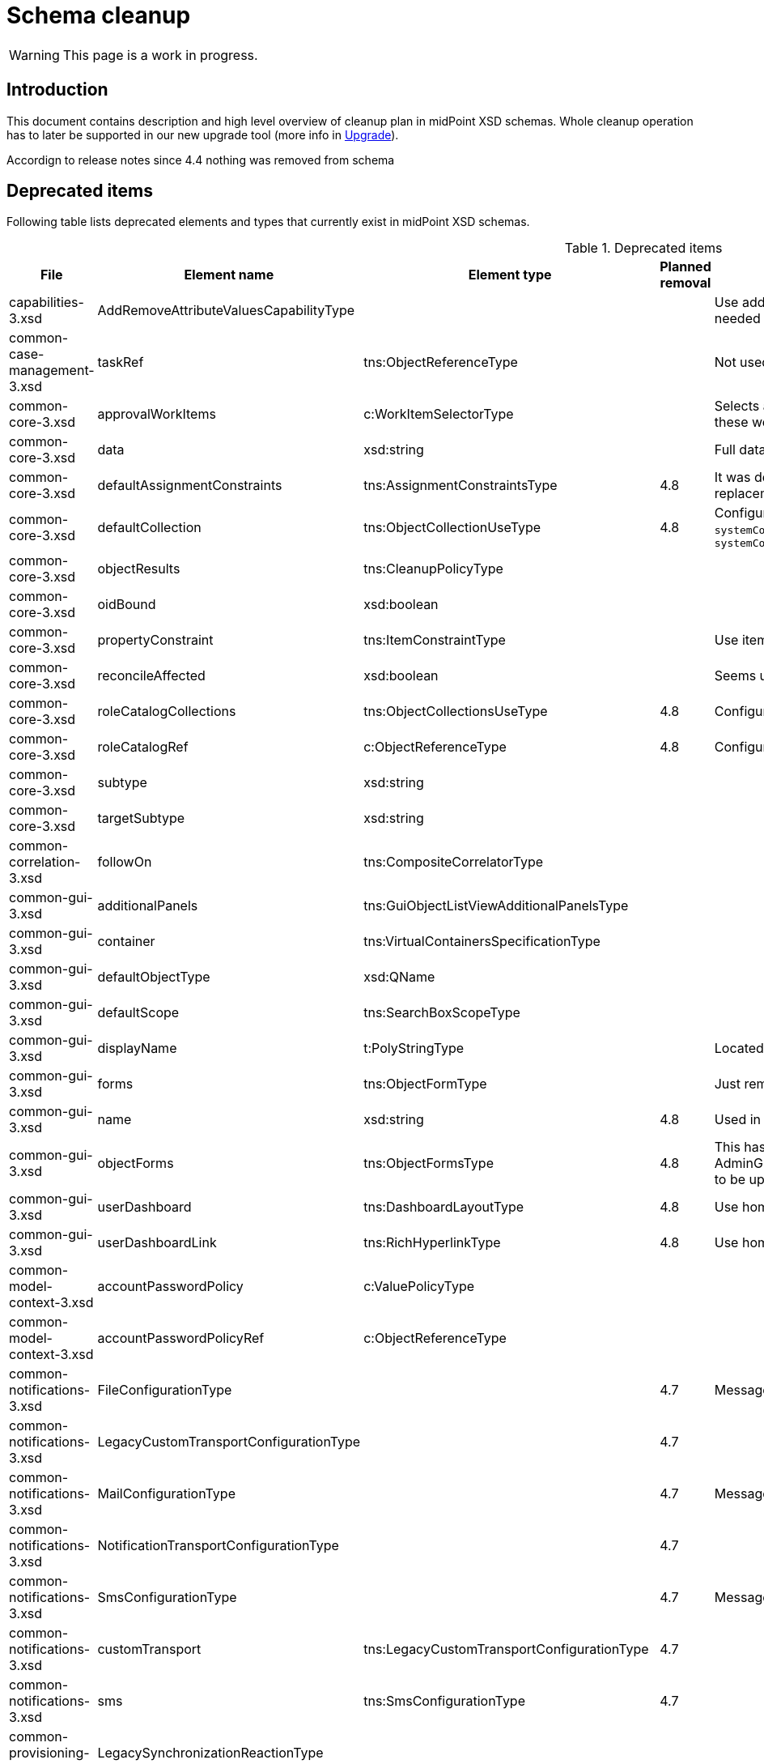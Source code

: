 = Schema cleanup
:page-since: 4.8
:page-toc: top

WARNING: This page is a work in progress.

== Introduction

This document contains description and high level overview of cleanup plan in midPoint XSD schemas.
Whole cleanup operation has to later be supported in our new upgrade tool (more info in xref:/midpoint/devel/design/upgrade/requirements.adoc[Upgrade]).

Accordign to release notes since 4.4 nothing was removed from schema

== Deprecated items

Following table lists deprecated elements and types that currently exist in midPoint XSD schemas.

.Deprecated items
[%header,cols=5]
|===
| File
| Element name
| Element type
| Planned removal
| Notes

| capabilities-3.xsd
| AddRemoveAttributeValuesCapabilityType
|
|
| Use addRemoveAttributeValues element of Update capability instead. Resource upgrade needed (XML change, can be automatic).

| common-case-management-3.xsd
| taskRef
| tns:ObjectReferenceType
|
| Not used anymore. Case objects upgrade needed (XML change, can be automatic).

| common-core-3.xsd
| approvalWorkItems
| c:WorkItemSelectorType
|
| Selects approval work items access to which will be delegated. If not present, access to these work items is NOT delegated. #Can we remove?#

| common-core-3.xsd
| data
| xsd:string
|
| Full data of the report (in ReportDataType). TEMPORARY!!! #Is it still neeed?#

| common-core-3.xsd
| defaultAssignmentConstraints
| tns:AssignmentConstraintsType
| 4.8
| It was deprecated with new request access UI. #Is this still needed?# There's currently no replacement for this?

| common-core-3.xsd
| defaultCollection
| tns:ObjectCollectionUseType
| 4.8
| Configuration was moved to adminGuiConfiguration/accessRequest/roleCatalog. Eg. `systemConfiguration/roleManagement/defaultCollection/collectionUri` ->
`systemConfiguration/adminGuiConfiguration/accessRequest/roleCatalog/collection/identifier`

| common-core-3.xsd
| objectResults
| tns:CleanupPolicyType
|
|

| common-core-3.xsd
| oidBound
| xsd:boolean
|
|

| common-core-3.xsd
| propertyConstraint
| tns:ItemConstraintType
|
| Use itemConstraint instead. Abstract roles need XML changes.

| common-core-3.xsd
| reconcileAffected
| xsd:boolean
|
| Seems unused. Support removed in 4.2. #What object need to be updated?#

| common-core-3.xsd
| roleCatalogCollections
| tns:ObjectCollectionsUseType
| 4.8
| Configuration was moved to adminGuiConfiguration/accessRequest/roleCatalog

| common-core-3.xsd
| roleCatalogRef
| c:ObjectReferenceType
| 4.8
| Configuration was moved to adminGuiConfiguration/accessRequest/roleCatalog

| common-core-3.xsd
| subtype
| xsd:string
|
|

| common-core-3.xsd
| targetSubtype
| xsd:string
|
|

| common-correlation-3.xsd
| followOn
| tns:CompositeCorrelatorType
|
|

| common-gui-3.xsd
| additionalPanels
| tns:GuiObjectListViewAdditionalPanelsType
|
|

| common-gui-3.xsd
| container
| tns:VirtualContainersSpecificationType
|
|

| common-gui-3.xsd
| defaultObjectType
| xsd:QName
|
|

| common-gui-3.xsd
| defaultScope
| tns:SearchBoxScopeType
|
|

| common-gui-3.xsd
| displayName
| t:PolyStringType
|
| Located in SearchItemType. #Probably display/label should be used?#

| common-gui-3.xsd
| forms
| tns:ObjectFormType
|
| Just remove this? XML update probably needed (admin gui configuration objects)

| common-gui-3.xsd
| name
| xsd:string
| 4.8
| Used in GuiActionType, probably identifier should be used.

| common-gui-3.xsd
| objectForms
| tns:ObjectFormsType
| 4.8
| This has to be moved to  objectDetails/objectDetailsPage/forms.
Located in AdminGuiConfigurationType, meaning AbstractRoleType and SystemConfigurationType has to be updated if necessary.

| common-gui-3.xsd
| userDashboard
| tns:DashboardLayoutType
| 4.8
| Use homePage configuration instead. #Can this be translated 1:1?#

| common-gui-3.xsd
| userDashboardLink
| tns:RichHyperlinkType
| 4.8
| Use homePage instead. #Can this be translated 1:1?#

| common-model-context-3.xsd
| accountPasswordPolicy
| c:ValuePolicyType
|
|

| common-model-context-3.xsd
| accountPasswordPolicyRef
| c:ObjectReferenceType
|
|

| common-notifications-3.xsd
| FileConfigurationType
|
| 4.7
| MessageTransportConfigurationType/file should be used.

| common-notifications-3.xsd
| LegacyCustomTransportConfigurationType
|
| 4.7
|

| common-notifications-3.xsd
| MailConfigurationType
|
| 4.7
| MessageTransportConfigurationType/mail should be used.

| common-notifications-3.xsd
| NotificationTransportConfigurationType
|
| 4.7
|

| common-notifications-3.xsd
| SmsConfigurationType
|
| 4.7
| MessageTransportConfigurationType/sms should be used.

| common-notifications-3.xsd
| customTransport
| tns:LegacyCustomTransportConfigurationType
| 4.7
|

| common-notifications-3.xsd
| sms
| tns:SmsConfigurationType
| 4.7
|

| common-provisioning-3.xsd
| LegacySynchronizationReactionType
|
|
|

| common-provisioning-3.xsd
| ObjectSynchronizationType
|
|
|

| common-provisioning-3.xsd
| auxiliaryObjectClass
| xsd:QName
|
|

| common-provisioning-3.xsd
| baseContext
| tns:ResourceObjectReferenceType
|
|

| common-provisioning-3.xsd
| objectSynchronization
| tns:ObjectSynchronizationType
|
|

| common-provisioning-3.xsd
| searchHierarchyScope
| tns:SearchHierarchyScopeType
|
|

| common-security-3.xsd
| name
| xsd:string
|
| Use identifier instead.

| common-security-3.xsd
| name
| xsd:string
|
| Use identifier instead.

| common-security-3.xsd
| name
| xsd:string
|
| Use identifier instead.

| common-security-3.xsd
| name
| xsd:string
| 4.8
| Use identifier instead.

| common-tasks-3.xsd
| PureCompositeWorkStateType
|
|
|

| common-tasks-3.xsd
| boundaryCharacters
| xsd:string
|
|

| common-tasks-3.xsd
| category
| xsd:string
|
|

| common-tasks-3.xsd
| errorHandlingStrategy
| tns:ActivityErrorHandlingStrategyType
|
|

| common-tasks-3.xsd
| executionMode
| tns:ExecutionModeType
|
|

| common-tasks-3.xsd
| expectedTotal
| xsd:long
|
|

| common-tasks-3.xsd
| interval
| xsd:int
|
|

| common-tasks-3.xsd
| modelOperationContext
| tns:LensContextType
|
|

| common-tasks-3.xsd
| nonIterativeChangeExecution
| tns:ExplicitChangeExecutionWorkDefinitionType
|
|

| common-tasks-3.xsd
| policyRule
| tns:PolicyRuleType
|
|

| common-tasks-3.xsd
| recurrence
| tns:TaskRecurrenceType
|
|

| common-workflows-3.xsd
| ApprovalStageExecutionRecordType
|
|
|

| common-workflows-3.xsd
| text
| xsd:string
|
|

| common-workflows-3.xsd
| title
| xsd:string
|
|

| common-workflows-3.xsd
| useLegacyApproversSpecification
| tns:LegacyApproversSpecificationUsageType
| 4.8
| Not used anymore. Legacy approvers specification were already removed.

| extension-3.xsd
| liveSyncErrorHandlingStrategy
| c:ActivityErrorHandlingStrategyType
|
|

| extension-3.xsd
| reportOutputOid
| xsd:string
| 4.3
| Still used at least in archetype for report task.
|===

== Removed items

.Removed items
[%header,cols=6]
|===
| File
| Element type
| Element name
| Version
| Element (removed)
| Notes

| common-security-3.xsd
| AbstractRegistrationPolicyType
|
| 4.6
| tns:additionalAuthenticationName
|

| common-security-3.xsd
| AbstractSimpleKeyType
|
| 4.5
| tns:name
|

| common-security-3.xsd
| AuthenticationsPolicyType
|
| 4.6
| tns:mailAuthentication
|

| common-security-3.xsd
| AuthenticationsPolicyType
|
| 4.6
| tns:smsAuthentication
|

| common-security-3.xsd
| CredentialsResetPolicyType
|
| 4.6
| tns:mailReset
|

| common-security-3.xsd
| CredentialsResetPolicyType
|
| 4.6
| tns:securityQuestionReset
|

| common-security-3.xsd
| CredentialsResetPolicyType
|
| 4.6
| tns:smsReset
|

| common-security-3.xsd
| Saml2AuthenticationModuleType
|
| 4.5
| tns:network
|

| common-security-3.xsd
| Saml2ProviderAuthenticationModuleType
|
| 4.5
| tns:alias
|

| common-security-3.xsd
| Saml2ProviderAuthenticationModuleType
|
| 4.5
| tns:metadataTrustCheck
|

| common-security-3.xsd
| Saml2ProviderAuthenticationModuleType
|
| 4.5
| tns:skipSslValidation
|

| common-security-3.xsd
| Saml2ServiceProviderAuthenticationModuleType
|
| 4.5
| tns:defaultDigest
|

| common-security-3.xsd
| Saml2ServiceProviderAuthenticationModuleType
|
| 4.5
| tns:metadata
|

| common-security-3.xsd
| Saml2ServiceProviderAuthenticationModuleType
|
| 4.5
| tns:nameId
|

| common-security-3.xsd
| Saml2ServiceProviderAuthenticationModuleType
|
| 4.5
| tns:singleLogoutEnabled
|

| common-security-3.xsd
| Saml2ServiceProviderAuthenticationModuleType
|
| 4.5
| tns:wantAssertionsSigned
|

|===